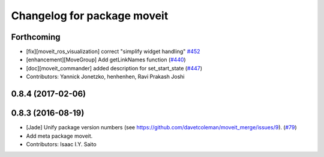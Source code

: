 ^^^^^^^^^^^^^^^^^^^^^^^^^^^^
Changelog for package moveit
^^^^^^^^^^^^^^^^^^^^^^^^^^^^

Forthcoming
-----------
* [fix][moveit_ros_visualization] correct "simplify widget handling" `#452 <https://github.com/ros-planning/moveit/pull/452>`_
* [enhancement][MoveGroup] Add getLinkNames function (`#440 <https://github.com/ros-planning/moveit/issues/440>`_)
* [doc][moveit_commander] added description for set_start_state (`#447 <https://github.com/ros-planning/moveit/issues/447>`_)
* Contributors: Yannick Jonetzko, henhenhen, Ravi Prakash Joshi

0.8.4 (2017-02-06)
------------------

0.8.3 (2016-08-19)
------------------
* [Jade] Unify package version numbers (see https://github.com/davetcoleman/moveit_merge/issues/9). (`#79 <https://github.com/ros-planning/moveit/issues/79>`_)
* Add meta package moveit.
* Contributors: Isaac I.Y. Saito
